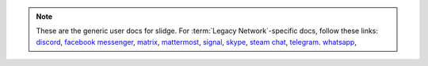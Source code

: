 .. note::

  These are the generic user docs for slidge. For
  :term:`Legacy Network`-specific docs, follow these links:
  `discord <https://slidge.im/slidcord/user.html>`_,
  `facebook messenger <https://slidge.im/messlidger/user.html>`_,
  `matrix <https://slidge.im/matridge/user.html>`_,
  `mattermost <https://slidge.im/matteridge/user.html>`_,
  `signal <https://slidge.im/slidgnal/user.html>`_,
  `skype <https://slidge.im/skidge/user.html>`_,
  `steam chat <https://slidge.im/sleamdge/user.html>`_,
  `telegram <https://slidge.im/slidgram/user.html>`_.
  `whatsapp <https://slidge.im/slidge-whatsapp/user.html>`_,
